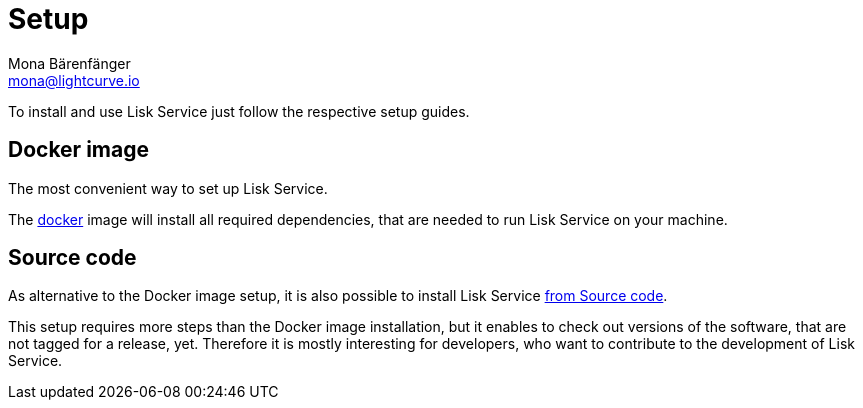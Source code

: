 = Setup
Mona Bärenfänger <mona@lightcurve.io>
:description: Provides an overview of the different options for setting up Lisk Service.
:page-previous: /lisk-service/index.html
:page-previous-title: Introduction

:url_setup_docker: setup/docker.adoc
:url_setup_source: setup/source.adoc

To install and use Lisk Service just follow the respective setup guides.

== Docker image

The most convenient way to set up Lisk Service.

The xref:{url_setup_docker}[docker] image will install all required dependencies, that are needed to run Lisk Service on your machine.

== Source code

As alternative to the Docker image setup, it is also possible to install Lisk Service xref:{url_setup_source}[from Source code].

This setup requires more steps than the Docker image installation, but it enables to check out versions of the software, that are not tagged for a release, yet.
Therefore it is mostly interesting for developers, who want to contribute to the development of Lisk Service.
